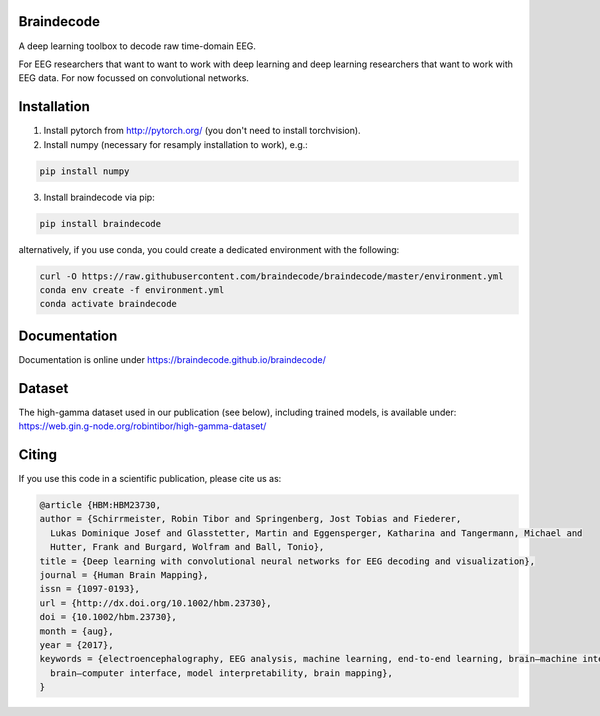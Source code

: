 Braindecode
===========

.. image:: https://badges.gitter.im/braindecodechat/community.svg
   :alt: Join the chat at https://gitter.im/braindecodechat/community
   :target: https://gitter.im/braindecodechat/community?utm_source=badge&utm_medium=badge&utm_campaign=pr-badge&utm_content=badge
.. image:: https://travis-ci.org/braindecode/braindecode.svg?branch=master
    :target: https://travis-ci.org/braindecode/braindecode

A deep learning toolbox to decode raw time-domain EEG.

For EEG researchers that want to want to work with deep learning and
deep learning researchers that want to work with EEG data.
For now focussed on convolutional networks.


Installation
============

1. Install pytorch from http://pytorch.org/ (you don't need to install torchvision).

2. Install numpy (necessary for resamply installation to work), e.g.:

.. code-block:: bash

  pip install numpy

3. Install braindecode via pip:

.. code-block:: bash

  pip install braindecode

alternatively, if you use conda, you could create a dedicated environment with the following:

.. code-block:: bash

	curl -O https://raw.githubusercontent.com/braindecode/braindecode/master/environment.yml
	conda env create -f environment.yml
	conda activate braindecode


Documentation
=============

Documentation is online under https://braindecode.github.io/braindecode/


Dataset
=======
The high-gamma dataset used in our publication (see below), including trained models, is available under:
https://web.gin.g-node.org/robintibor/high-gamma-dataset/

Citing
======
If you use this code in a scientific publication, please cite us as:

.. code-block:: bibtex

  @article {HBM:HBM23730,
  author = {Schirrmeister, Robin Tibor and Springenberg, Jost Tobias and Fiederer,
    Lukas Dominique Josef and Glasstetter, Martin and Eggensperger, Katharina and Tangermann, Michael and
    Hutter, Frank and Burgard, Wolfram and Ball, Tonio},
  title = {Deep learning with convolutional neural networks for EEG decoding and visualization},
  journal = {Human Brain Mapping},
  issn = {1097-0193},
  url = {http://dx.doi.org/10.1002/hbm.23730},
  doi = {10.1002/hbm.23730},
  month = {aug},
  year = {2017},
  keywords = {electroencephalography, EEG analysis, machine learning, end-to-end learning, brain–machine interface, 
    brain–computer interface, model interpretability, brain mapping},
  }
